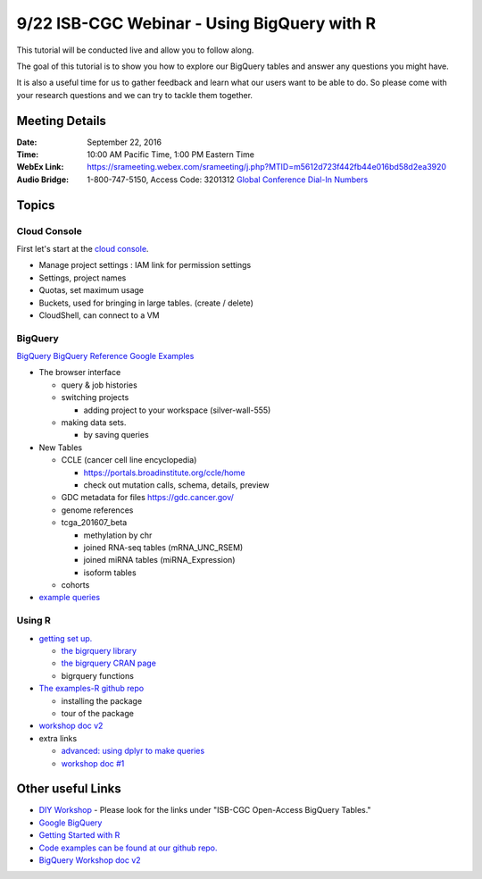 ********************************************
9/22 ISB-CGC Webinar - Using BigQuery with R
********************************************

This tutorial will be conducted live and allow you to follow along.

The goal of this tutorial is to show you how to explore our BigQuery tables and answer any questions you might have.

It is also a useful time for us to gather feedback and learn what our users want to be able to do. So please come with your research questions and we can try to tackle them together.

Meeting Details
***************

:Date: September 22, 2016
:Time: 10:00 AM Pacific Time, 1:00 PM Eastern Time
:WebEx Link: `https://srameeting.webex.com/srameeting/j.php?MTID=m5612d723f442fb44e016bd58d2ea3920 <https://srameeting.webex.com/srameeting/j.php?MTID=m5612d723f442fb44e016bd58d2ea3920>`_
:Audio Bridge: 1-800-747-5150, Access Code: 3201312   `Global Conference Dial-In Numbers <https://conf.cfer.com/?an=8007475150&ac=3201312&startview=gos&login=true>`_

Topics
******

Cloud Console
-------------

First let's start at the `cloud console <https://console.cloud.google.com>`_.

- Manage project settings : IAM link for permission settings
- Settings, project names
- Quotas, set maximum usage
- Buckets, used for bringing in large tables. (create / delete)
- CloudShell, can connect to a VM

BigQuery
--------

`BigQuery <https://bigquery.cloud.google.com>`_
`BigQuery Reference <https://cloud.google.com/bigquery/query-reference>`_
`Google Examples <https://support.google.com/analytics/answer/4419694?hl=en>`_

- The browser interface

  - query & job histories
  - switching projects

    - adding project to your workspace (silver-wall-555)

  - making data sets.

    - by saving queries

- New Tables

  - CCLE (cancer cell line encyclopedia)

    - https://portals.broadinstitute.org/ccle/home
    - check out mutation calls, schema, details, preview

  - GDC metadata for files https://gdc.cancer.gov/
  - genome references
  - tcga_201607_beta

    - methylation by chr
    - joined RNA-seq tables (mRNA_UNC_RSEM)
    - joined miRNA tables (miRNA_Expression)
    - isoform tables

  - cohorts

- `example queries <https://github.com/isb-cgc/readthedocs/blob/master/docs/include/big_query_examples.sql>`_


Using R
-------


- `getting set up. <http://isb-cancer-genomics-cloud.readthedocs.io/en/latest/sections/GettingStartedWithR.html>`_

  - `the bigrquery library <https://github.com/rstats-db/bigrquery>`_
  - `the bigrquery CRAN page <https://cran.r-project.org/web/packages/bigrquery/index.html>`_
  - bigrquery functions

- `The examples-R github repo <https://github.com/isb-cgc/examples-R>`_

  - installing the package
  - tour of the package

- `workshop doc v2 <http://isb-cancer-genomics-cloud.readthedocs.io/en/latest/sections/workshop/Workshop_R_tut_v2.html>`_

- extra links

  - `advanced: using dplyr to make queries <https://cran.r-project.org/web/packages/dplyr/vignettes/databases.html>`_
  - `workshop doc #1 <http://isb-cancer-genomics-cloud.readthedocs.io/en/latest/sections/workshop/Workshop_R_tut.html>`_



Other useful Links
******************

* `DIY Workshop <http://isb-cancer-genomics-cloud.readthedocs.io/en/latest/sections/DIYWorkshop.html>`_ - Please look for the links under "ISB-CGC Open-Access BigQuery Tables."
* `Google BigQuery <https://cloud.google.com/bigquery/>`_
* `Getting Started with R <http://isb-cancer-genomics-cloud.readthedocs.io/en/latest/sections/GettingStartedWithR.html>`_
* `Code examples can be found at our github repo. <https://github.com/isb-cgc/examples-R>`_
* `BigQuery Workshop doc v2 <http://isb-cancer-genomics-cloud.readthedocs.io/en/latest/sections/workshop/BQ_SQL_tut_v2.html>`_
